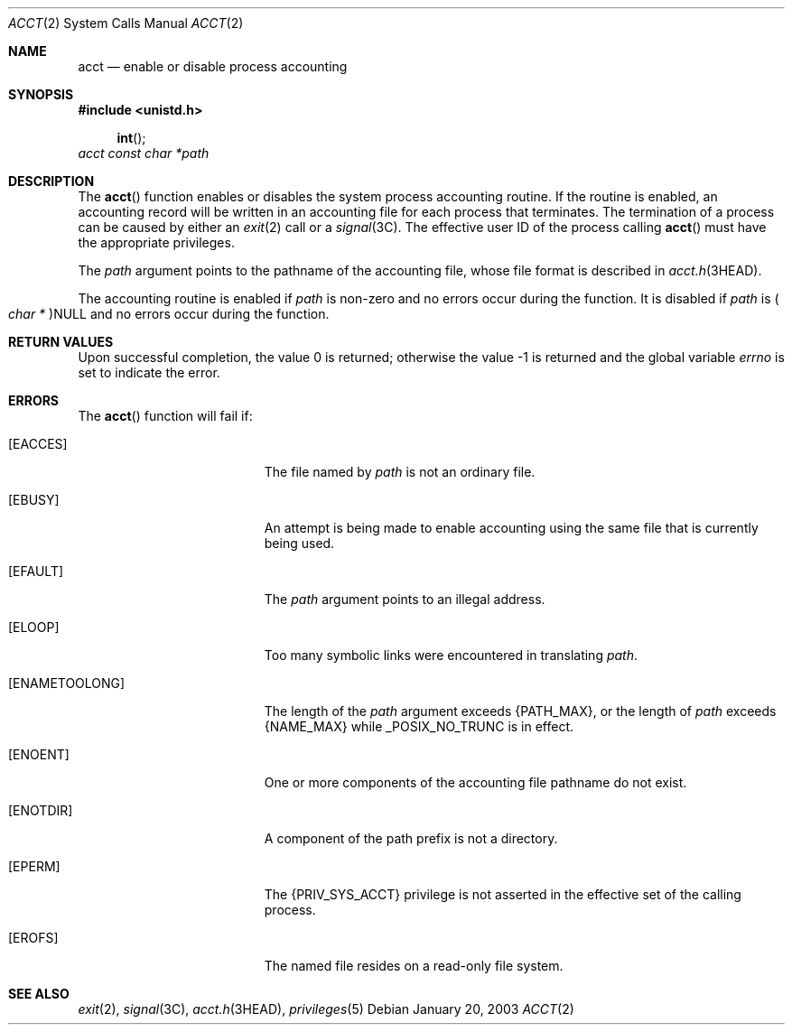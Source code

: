 .\"
.\" The contents of this file are subject to the terms of the
.\" Common Development and Distribution License (the "License").
.\" You may not use this file except in compliance with the License.
.\"
.\" You can obtain a copy of the license at usr/src/OPENSOLARIS.LICENSE
.\" or http://www.opensolaris.org/os/licensing.
.\" See the License for the specific language governing permissions
.\" and limitations under the License.
.\"
.\" When distributing Covered Code, include this CDDL HEADER in each
.\" file and include the License file at usr/src/OPENSOLARIS.LICENSE.
.\" If applicable, add the following below this CDDL HEADER, with the
.\" fields enclosed by brackets "[]" replaced with your own identifying
.\" information: Portions Copyright [yyyy] [name of copyright owner]
.\"
.\"
.\" Copyright (c) 2003, Sun Microsystems, Inc. All Rights Reserved
.\" Copyright 1989 AT&T
.\"
.Dd January 20, 2003
.Dt ACCT 2
.Os
.Sh NAME
.Nm acct
.Nd enable or disable process accounting
.Sh SYNOPSIS
.In unistd.h
.Fn int
.Fa acct "const char *path"
.Sh DESCRIPTION
The
.Fn acct
function enables or disables the system process accounting
routine.
If the routine is enabled, an accounting record will be written in an
accounting file for each process that terminates.
The termination of a process can be caused by either an
.Xr exit 2
call or a
.Xr signal 3C .
The effective user ID of the process calling
.Fn acct
must have the appropriate privileges.
.Pp
The
.Fa path
argument points to the pathname of the accounting file, whose file format is
described in
.Xr acct.h 3HEAD .
.Pp
The accounting routine is enabled if
.Fa path
is non-zero and no errors occur during the function.
It is disabled if
.Fa path
is
.Po Vt "char *" Pc Ns Dv NULL
and no errors occur during the function.
.Sh RETURN VALUES
.Rv -std
.Sh ERRORS
The
.Fn acct
function will fail if:
.Bl -tag -width Er
.It Bq Er EACCES
The file named by
.Fa path
is not an ordinary file.
.It Bq Er EBUSY
An attempt is being made to enable accounting using the same file that is
currently being used.
.It Bq Er EFAULT
The
.Fa path
argument points to an illegal address.
.It Bq Er ELOOP
Too many symbolic links were encountered in translating
.Fa path .
.It Bq Er ENAMETOOLONG
The length of the
.Fa path
argument exceeds
.Brq Dv PATH_MAX ,
or the length of
.Fa path
exceeds
.Brq Dv NAME_MAX
while
.Dv _POSIX_NO_TRUNC
is in effect.
.It Bq Er ENOENT
One or more components of the accounting file pathname do not exist.
.It Bq Er ENOTDIR
A component of the path prefix is not a directory.
.It Bq Er EPERM
The
.Brq Dv PRIV_SYS_ACCT
privilege is not asserted in the effective set of the calling process.
.It Bq Er EROFS
The named file resides on a read-only file system.
.El
.Sh SEE ALSO
.Xr exit 2 ,
.Xr signal 3C ,
.Xr acct.h 3HEAD ,
.Xr privileges 5
